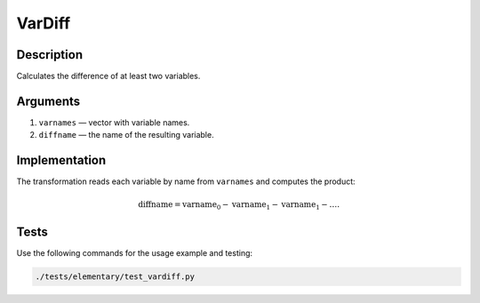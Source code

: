 .. _VarDiff:

VarDiff
~~~~~~~

Description
^^^^^^^^^^^
Calculates the difference of at least two variables.

Arguments
^^^^^^^^^

1) ``varnames`` — vector with variable names.
2) ``diffname`` — the name of the resulting variable.

Implementation
^^^^^^^^^^^^^^

The transformation reads each variable by name from ``varnames`` and computes the product:

.. math::
   \text{diffname} = \text{varname}_0 - \text{varname}_1 - \text{varname}_1 - \dots.

Tests
^^^^^

Use the following commands for the usage example and testing:

.. code:: bash

   ./tests/elementary/test_vardiff.py

